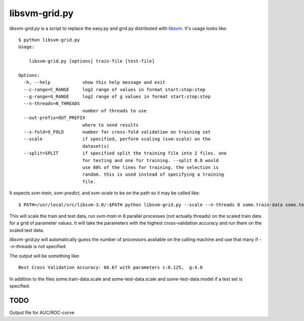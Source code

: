 libsvm-grid.py
==============

`libsvm-grid.py` is a script to replace the easy.py and grid.py distributed
with `libsvm`_. It's usage looks like::

    $ python libsvm-grid.py 
    Usage: 

        libsvm-grid.py [options] train-file [test-file]

    Options:
      -h, --help            show this help message and exit
      --c-range=C_RANGE     log2 range of values in format start:stop:step
      --g-range=G_RANGE     log2 range of g values in format start:stop:step
      --n-threads=N_THREADS
                            number of threads to use
      --out-prefix=OUT_PREFIX
                            where to send results
      --x-fold=X_FOLD       number for cross-fold validation on training set
      --scale               if specified, perform scaling (svm-scale) on the
                            dataset(s)
      --split=SPLIT         if specified split the training file into 2 files. one
                            for testing and one for training. --split 0.8 would
                            use 80% of the lines for training. the selection is
                            random. this is used instead of specifying a training
                            file.

It expects `svm-train`, `svm-predict`, and `svm-scale` to be on the path
so it may be called like::

    $ PATH=/usr/local/src/libsvm-3.0/:$PATH python libsvm-grid.py --scale --n-threads 8 some.train-data some.test-data

This will scale the train and test data, run `svm-train` in 8 parallel processes (not actually threads) on the scaled train data for a grid of parameter values. It will take the parameters with the highest cross-validation accuracy and run them on the scaled test data.

`libsvm-grid.py` will automatically guess the number of processors available on
the calling machine and use that many if `--n-threads` is not specified.

The output will be something like::

    Best Cross Validation Accuracy: 66.67 with parameters c:0.125,  g:4.0

In addition to the files some.train-data.scale and some-test-data.scale and some-test-data.model if a test set is specified.


TODO
----

Output file for AUC/ROC-curve


.. _`libsvm`: http://www.csie.ntu.edu.tw/~cjlin/libsvm/

